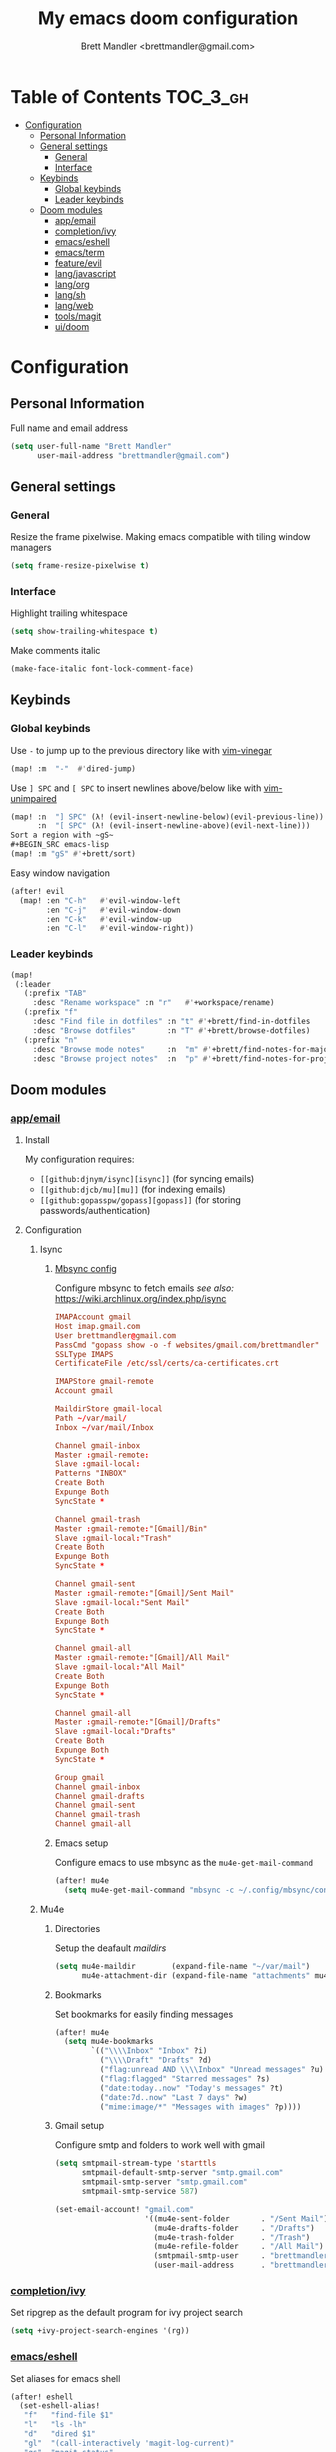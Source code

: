 #+TITLE: My emacs doom configuration
#+AUTHOR: Brett Mandler <brettmandler@gmail.com>
#+PROPERTY: header-args :tangle yes

* Table of Contents :TOC_3_gh:
- [[#configuration][Configuration]]
  - [[#personal-information][Personal Information]]
  - [[#general-settings][General settings]]
    - [[#general][General]]
    - [[#interface][Interface]]
  - [[#keybinds][Keybinds]]
    - [[#global-keybinds][Global keybinds]]
    - [[#leader-keybinds][Leader keybinds]]
  - [[#doom-modules][Doom modules]]
    - [[#appemail][app/email]]
    - [[#completionivy][completion/ivy]]
    - [[#emacseshell][emacs/eshell]]
    - [[#emacsterm][emacs/term]]
    - [[#featureevil][feature/evil]]
    - [[#langjavascript][lang/javascript]]
    - [[#langorg][lang/org]]
    - [[#langsh][lang/sh]]
    - [[#langweb][lang/web]]
    - [[#toolsmagit][tools/magit]]
    - [[#uidoom][ui/doom]]

* Configuration
:PROPERTIES:
:VISIBILITY: children
:END:

** Personal Information
Full name and email address
#+BEGIN_SRC emacs-lisp
(setq user-full-name "Brett Mandler"
      user-mail-address "brettmandler@gmail.com")
#+END_SRC
** General settings
*** General
Resize the frame pixelwise. Making emacs compatible with tiling window managers
#+BEGIN_SRC emacs-lisp
(setq frame-resize-pixelwise t)
#+END_SRC
*** Interface
Highlight trailing whitespace
#+BEGIN_SRC emacs-lisp
(setq show-trailing-whitespace t)
#+END_SRC
Make comments italic
#+BEGIN_SRC emacs-lisp
(make-face-italic font-lock-comment-face)
#+END_SRC
** Keybinds
*** Global keybinds
Use ~-~ to jump up to the previous directory like with [[github:tpope/vim-vinegar][vim-vinegar]]
#+BEGIN_SRC emacs-lisp
(map! :m  "-"  #'dired-jump)
#+END_SRC
Use ~] SPC~ and ~[ SPC~ to insert newlines above/below like with [[github:tpope/vim-unimpaired][vim-unimpaired]]
#+BEGIN_SRC emacs-lisp
(map! :n  "] SPC" (λ! (evil-insert-newline-below)(evil-previous-line))
      :n  "[ SPC" (λ! (evil-insert-newline-above)(evil-next-line)))
Sort a region with ~gS~
#+BEGIN_SRC emacs-lisp
(map! :m "gS" #'+brett/sort)
#+END_SRC
Easy window navigation
#+BEGIN_SRC emacs-lisp
(after! evil
  (map! :en "C-h"   #'evil-window-left
        :en "C-j"   #'evil-window-down
        :en "C-k"   #'evil-window-up
        :en "C-l"   #'evil-window-right))
#+END_SRC
*** Leader keybinds
#+BEGIN_SRC emacs-lisp
(map!
 (:leader
   (:prefix "TAB"
     :desc "Rename workspace" :n "r"   #'+workspace/rename)
   (:prefix "f"
     :desc "Find file in dotfiles" :n "t" #'+brett/find-in-dotfiles
     :desc "Browse dotfiles"       :n "T" #'+brett/browse-dotfiles)
   (:prefix "n"
     :desc "Browse mode notes"     :n  "m" #'+brett/find-notes-for-major-mode
     :desc "Browse project notes"  :n  "p" #'+brett/find-notes-for-project)))
#+END_SRC
** Doom modules
*** [[doom-modules:app/email/][app/email]]
**** Install
My configuration requires:
+ ~[[github:djnym/isync][isync]]~ (for syncing emails)
+ ~[[github:djcb/mu][mu]]~ (for indexing emails)
+ ~[[github:gopasspw/gopass][gopass]]~ (for storing passwords/authentication)
**** Configuration
***** Isync
****** [[file:~/.config/mbsync/config][Mbsync config]]
Configure mbsync to fetch emails /see also:/ https://wiki.archlinux.org/index.php/isync
#+BEGIN_SRC conf :tangle no
IMAPAccount gmail
Host imap.gmail.com
User brettmandler@gmail.com
PassCmd "gopass show -o -f websites/gmail.com/brettmandler"
SSLType IMAPS
CertificateFile /etc/ssl/certs/ca-certificates.crt

IMAPStore gmail-remote
Account gmail

MaildirStore gmail-local
Path ~/var/mail/
Inbox ~/var/mail/Inbox

Channel gmail-inbox
Master :gmail-remote:
Slave :gmail-local:
Patterns "INBOX"
Create Both
Expunge Both
SyncState *

Channel gmail-trash
Master :gmail-remote:"[Gmail]/Bin"
Slave :gmail-local:"Trash"
Create Both
Expunge Both
SyncState *

Channel gmail-sent
Master :gmail-remote:"[Gmail]/Sent Mail"
Slave :gmail-local:"Sent Mail"
Create Both
Expunge Both
SyncState *

Channel gmail-all
Master :gmail-remote:"[Gmail]/All Mail"
Slave :gmail-local:"All Mail"
Create Both
Expunge Both
SyncState *

Channel gmail-all
Master :gmail-remote:"[Gmail]/Drafts"
Slave :gmail-local:"Drafts"
Create Both
Expunge Both
SyncState *

Group gmail
Channel gmail-inbox
Channel gmail-drafts
Channel gmail-sent
Channel gmail-trash
Channel gmail-all
#+END_SRC
****** Emacs setup
Configure emacs to use mbsync as the ~mu4e-get-mail-command~
#+BEGIN_SRC emacs-lisp
(after! mu4e
  (setq mu4e-get-mail-command "mbsync -c ~/.config/mbsync/config -a"))
#+END_SRC
***** Mu4e
****** Directories
Setup the deafault /maildirs/
#+BEGIN_SRC emacs-lisp
(setq mu4e-maildir        (expand-file-name "~/var/mail")
      mu4e-attachment-dir (expand-file-name "attachments" mu4e-maildir))
#+END_SRC
****** Bookmarks
Set bookmarks for easily finding messages
#+BEGIN_SRC emacs-lisp
(after! mu4e
  (setq mu4e-bookmarks
        `(("\\\\Inbox" "Inbox" ?i)
          ("\\\\Draft" "Drafts" ?d)
          ("flag:unread AND \\\\Inbox" "Unread messages" ?u)
          ("flag:flagged" "Starred messages" ?s)
          ("date:today..now" "Today's messages" ?t)
          ("date:7d..now" "Last 7 days" ?w)
          ("mime:image/*" "Messages with images" ?p))))

#+END_SRC
****** Gmail setup
Configure smtp and folders to work well with gmail
#+BEGIN_SRC emacs-lisp
(setq smtpmail-stream-type 'starttls
      smtpmail-default-smtp-server "smtp.gmail.com"
      smtpmail-smtp-server "smtp.gmail.com"
      smtpmail-smtp-service 587)

(set-email-account! "gmail.com"
                    '((mu4e-sent-folder       . "/Sent Mail")
                      (mu4e-drafts-folder     . "/Drafts")
                      (mu4e-trash-folder      . "/Trash")
                      (mu4e-refile-folder     . "/All Mail")
                      (smtpmail-smtp-user     . "brettmandler")
                      (user-mail-address      . "brettmandler@gmail.com")))
#+END_SRC
*** [[doom-modules:completion/ivy/][completion/ivy]]
Set ripgrep as the default program for ivy project search
#+BEGIN_SRC emacs-lisp
(setq +ivy-project-search-engines '(rg))
#+END_SRC
*** [[doom-modules:emacs/eshell/][emacs/eshell]]
Set aliases for emacs shell
#+BEGIN_SRC emacs-lisp
(after! eshell
  (set-eshell-alias!
   "f"   "find-file $1"
   "l"   "ls -lh"
   "d"   "dired $1"
   "gl"  "(call-interactively 'magit-log-current)"
   "gs"  "magit-status"
   "gc"  "magit-commit"
   "rg"  "rg --color=always $*"))
#+END_SRC
*** [[doom-modules:emacs/term/][emacs/term]]
Use fish as my default shell
#+BEGIN_SRC emacs-lisp
(after! multi-term
  (setq multi-term-program "/usr/bin/fish"))
#+END_SRC
*** [[doom-modules:feature/evil/][feature/evil]]
**** [[github:edkolev/evil-lion][evil-lion]]
Evil lion is a package for aligning text using the keybinds ~gl~ to align left
and ~gL~ to align right
#+BEGIN_SRC emacs-lisp
(def-package! evil-lion
  :commands (evil-lion-mode)
  :when (featurep! :feature evil)
  :config
  (evil-lion-mode))

#+END_SRC
**** [[github:emacsmirror/evil-replace-with-register][evil-replace-with-register]]
Evil replace with register is a package which allows a user to replace a text
object with the content of the register I have it bound to ~go~
#+BEGIN_SRC emacs-lisp
(def-package! evil-replace-with-register
  :commands (evil-replace-with-register-install)
  :when (featurep! :feature evil)
  :config
  (evil-replace-with-register-install))
#+END_SRC
*** [[doom-modules:lang/javascript/][lang/javascript]]
Set default indentation offset to 2 spaces
#+BEGIN_SRC emacs-lisp
(after! js2-mode (setq js2-basic-offset 2))
#+END_SRC
Enable bounce indentation
#+BEGIN_SRC emacs-lisp
(after! js2-mode (setq js2-bounce-indent-p t))
#+END_SRC
Automatically reformat buffer
#+BEGIN_SRC emacs-lisp
(add-hook! 'js2-mode-hook 'eslintd-fix-mode)
#+END_SRC
*** [[doom-modules:lang/org/][lang/org]]
Set default directories for org files
#+BEGIN_SRC emacs-lisp
(after! org-mode
  (setq +org-directory (expand-file-name "~/usr/org")
        org-agenda-files (list org-directory)))
#+END_SRC
Change the character that displays on collapsed headings
#+BEGIN_SRC emacs-lisp
(setq org-ellipsis " ▼ ")
#+END_SRC
Change the default bullet character
#+BEGIN_SRC emacs-lisp
(after! org-bullets
  (setq org-bullets-bullet-list '("#")))
#+END_SRC
*** [[doom-modules:lang/sh/][lang/sh]]
**** [[github:gnouc/flycheck-checkbashisms][flycheck-checkbashisms]]
Flycheck checker for checking files begining with =#!/bin/sh= which also contain
code exclusive to bash *requires:* ~checkbashisms~
#+BEGIN_SRC emacs-lisp
(def-package! flycheck-checkbashisms
  :when (and (featurep! :feature syntax-checker)(featurep! :lang sh))
  :after sh-mode
  :hook (flycheck-mode . flycheck-checkbashisms-setup))
#+END_SRC
*** [[doom-modules:lang/web/][lang/web]]
Set default indentation for css to 2 spaces
#+BEGIN_SRC emacs-lisp
(after! css-mode
  (setq css-indent-offset 2))
#+END_SRC
*** [[doom-modules:tools/magit/][tools/magit]]
Set default location for ~magit-list-repositories~ 
#+BEGIN_SRC emacs-lisp
(setq magit-repository-directories '(("~/src" . 3) ("~/.emacs.d") ("~/.config/doom")))
#+END_SRC
Be sure to automatically sign commits
#+BEGIN_SRC emacs-lisp
(after! magit
  (setq magit-commit-arguments '("--gpg-sign=72B1D27CB7D82F0F")
        magit-rebase-arguments '("--autostash" "--gpg-sign=72B1D27CB7D82F0F")
        magit-pull-arguments   '("--rebase" "--autostash" "--gpg-sign=72B1D27CB7D82F0F"))
  (magit-define-popup-option 'magit-rebase-popup
    ?S "Sign using gpg" "--gpg-sign=" #'magit-read-gpg-secret-key))
#+END_SRC
Enable magithub
#+BEGIN_SRC emacs-lisp
(setq +magit-hub-features t)
#+END_SRC
Set the prefered git url method
#+BEGIN_SRC emacs-lisp
(after! magithub (setq magithub-preferred-remote-method 'git_url))
#+END_SRC
Set the default directory to clone new repos
#+BEGIN_SRC emacs-lisp
(after! magithub (setq magithub-clone-default-directory "~/src/github.com"))
#+END_SRC
*** [[doom-modules:ui/doom/][ui/doom]]
Doom user interface settings
**** Fonts
I like to use [[github:be5invis/Iosevka][Iosevka]] as my programming font
***** Default font 
~doom-font~ is the default font for emacs to use
#+BEGIN_SRC emacs-lisp
(setq doom-font (font-spec :family "Iosevka Custom Term Medium" :size 50))
#+END_SRC
***** Variable pitch
~doom-variable-pitch-font~ is a proportonal font used for reading emails, doc etc.
#+BEGIN_SRC emacs-lisp
(setq doom-variable-pitch-font (font-spec :family "Roboto Condensed" :size 20))
#+END_SRC
***** Big font
~doom-big-font~ is the default font to use for ~doom-big-font-mode~
#+BEGIN_SRC emacs-lisp
(setq doom-big-font (font-spec :family "Iosevka Custom Term Medium" :size 24))
#+END_SRC
**** Line Numbers
Use vim-esque relative line numbers
#+BEGIN_SRC emacs-lisp
(setq doom-line-numbers-style 'relative)
(setq display-line-numbers-type 'relative)
#+END_SRC
